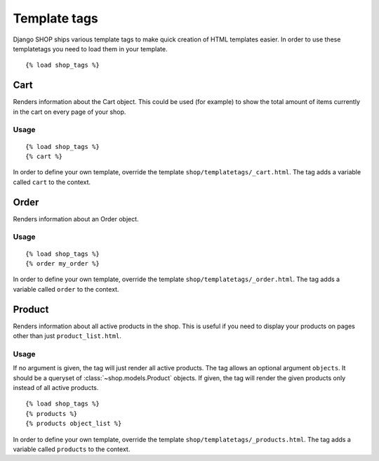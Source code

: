 =============
Template tags
=============

Django SHOP ships various template tags to make quick creation of HTML
templates easier. In order to use these templatetags you need to load them in
your template.

.. highlight:: html+django

::

  {% load shop_tags %}

Cart
====

Renders information about the Cart object. This could be used (for example) to
show the total amount of items currently in the cart on every page of your
shop.

Usage
-----

::

  {% load shop_tags %}
  {% cart %}

In order to define your own template, override the template
``shop/templatetags/_cart.html``. The tag adds a variable called ``cart`` to
the context.

Order
=====

Renders information about an Order object.

Usage
-----

::

  {% load shop_tags %}
  {% order my_order %}

In order to define your own template, override the template
``shop/templatetags/_order.html``. The tag adds a variable called ``order`` to
the context.

Product
=======

Renders information about all active products in the shop. This is useful if
you need to display your products on pages other than just
``product_list.html``.

Usage
-----

If no argument is given, the tag will just render all active products. The tag
allows an optional argument ``objects``. It should be a queryset of
:class:`~shop.models.Product` objects. If given, the tag will render the given
products only instead of all active products.

::

  {% load shop_tags %}
  {% products %}
  {% products object_list %}

In order to define your own template, override the template
``shop/templatetags/_products.html``. The tag adds a variable called
``products`` to the context.

